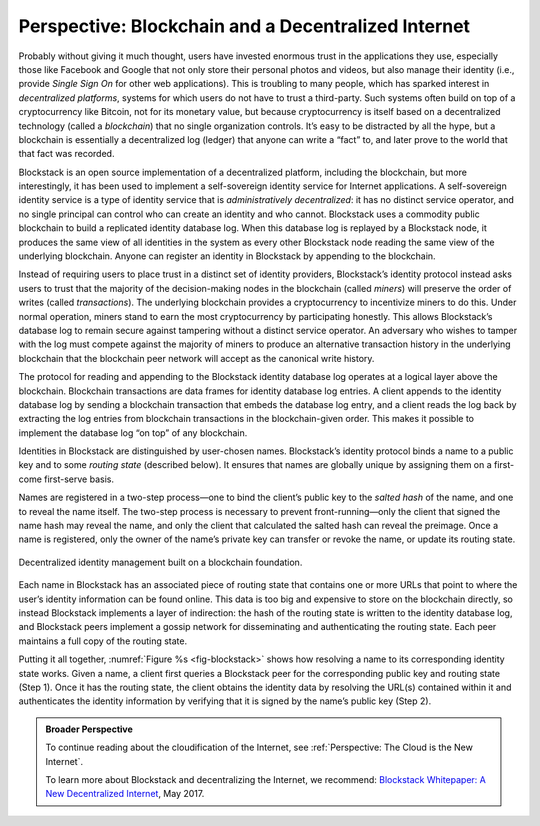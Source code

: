 Perspective: Blockchain and a Decentralized Internet
====================================================

Probably without giving it much thought, users have invested enormous
trust in the applications they use, especially those like Facebook and
Google that not only store their personal photos and videos, but also
manage their identity (i.e., provide *Single Sign On* for other web
applications). This is troubling to many people, which has sparked
interest in *decentralized platforms*, systems for which users do not
have to trust a third-party. Such systems often build on top of a
cryptocurrency like Bitcoin, not for its monetary value, but because
cryptocurrency is itself based on a decentralized technology (called a
*blockchain*) that no single organization controls. It’s easy to be
distracted by all the hype, but a blockchain is essentially a
decentralized log (ledger) that anyone can write a “fact” to, and later
prove to the world that that fact was recorded.

Blockstack is an open source implementation of a decentralized platform,
including the blockchain, but more interestingly, it has been used to
implement a self-sovereign identity service for Internet applications. A
self-sovereign identity service is a type of identity service that is
*administratively decentralized*: it has no distinct service operator,
and no single principal can control who can create an identity and who
cannot. Blockstack uses a commodity public blockchain to build a
replicated identity database log. When this database log is replayed by
a Blockstack node, it produces the same view of all identities in the
system as every other Blockstack node reading the same view of the
underlying blockchain. Anyone can register an identity in Blockstack by
appending to the blockchain.

Instead of requiring users to place trust in a distinct set of identity
providers, Blockstack’s identity protocol instead asks users to trust
that the majority of the decision-making nodes in the blockchain (called
*miners*) will preserve the order of writes (called *transactions*). The
underlying blockchain provides a cryptocurrency to incentivize miners to
do this. Under normal operation, miners stand to earn the most
cryptocurrency by participating honestly. This allows Blockstack’s
database log to remain secure against tampering without a distinct
service operator. An adversary who wishes to tamper with the log must
compete against the majority of miners to produce an alternative
transaction history in the underlying blockchain that the blockchain
peer network will accept as the canonical write history.

The protocol for reading and appending to the Blockstack identity
database log operates at a logical layer above the blockchain.
Blockchain transactions are data frames for identity database log
entries. A client appends to the identity database log by sending a
blockchain transaction that embeds the database log entry, and a client
reads the log back by extracting the log entries from blockchain
transactions in the blockchain-given order. This makes it possible to
implement the database log “on top” of any blockchain.

Identities in Blockstack are distinguished by user-chosen names.
Blockstack’s identity protocol binds a name to a public key and to some
*routing state* (described below). It ensures that names are globally
unique by assigning them on a first-come first-serve basis.

Names are registered in a two-step process—one to bind the client’s
public key to the *salted hash* of the name, and one to reveal the name
itself. The two-step process is necessary to prevent front-running—only
the client that signed the name hash may reveal the name, and only the
client that calculated the salted hash can reveal the preimage. Once a
name is registered, only the owner of the name’s private key can
transfer or revoke the name, or update its routing state.

.. _fig-blockstack:
.. figure:: figures/blockchain/Slide1.png
   :width: 400px
   :align: center

   Decentralized identity management built on a blockchain foundation.

Each name in Blockstack has an associated piece of routing state that
contains one or more URLs that point to where the user’s identity
information can be found online. This data is too big and expensive to
store on the blockchain directly, so instead Blockstack implements a
layer of indirection: the hash of the routing state is written to the
identity database log, and Blockstack peers implement a gossip network
for disseminating and authenticating the routing state. Each peer
maintains a full copy of the routing state.

Putting it all together, :numref:`Figure %s <fig-blockstack>` shows
how resolving a name to its corresponding identity state works. Given
a name, a client first queries a Blockstack peer for the corresponding
public key and routing state (Step 1). Once it has the routing state,
the client obtains the identity data by resolving the URL(s) contained
within it and authenticates the identity information by verifying that
it is signed by the name’s public key (Step 2).

.. admonition:: Broader Perspective

   To continue reading about the cloudification of the Internet, see
   :ref:`Perspective: The Cloud is the New Internet`.

   To learn more about Blockstack and decentralizing the Internet, we
   recommend: `Blockstack Whitepaper: A New Decentralized Internet
   <https://blog.blockstack.org/blockstack-whitepaper-part-1>`__, May
   2017.
